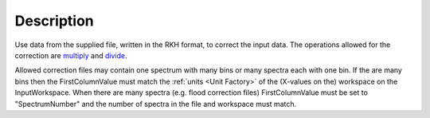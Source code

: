 .. algorithm::

.. summary::

.. relatedalgorithms::

.. properties::

Description
-----------

Use data from the supplied file, written in the RKH format, to correct
the input data. The operations allowed for the correction are
`multiply <http://www.mantidproject.org/multiply>`_ and `divide <http://www.mantidproject.org/divide>`_.

Allowed correction files may contain one spectrum with many bins or many
spectra each with one bin. If the are many bins then the
FirstColumnValue must match the :ref:`units <Unit Factory>` of the
(X-values on the) workspace on the InputWorkspace. When there are many
spectra (e.g. flood correction files) FirstColumnValue must be set to
"SpectrumNumber" and the number of spectra in the file and workspace
must match.

.. categories::

.. sourcelink::

